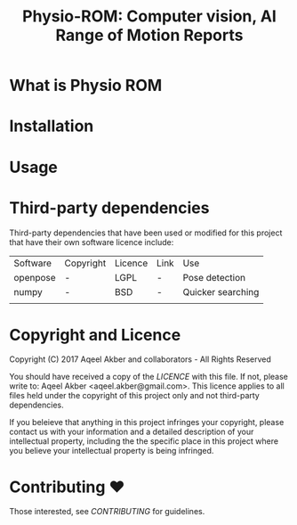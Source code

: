 #+TITLE: Physio-ROM: Computer vision, AI Range of Motion Reports

* What is Physio ROM

* Installation

* Usage

* Third-party dependencies

Third-party dependencies that have been used or modified for this
project that have their own software licence include:

| Software | Copyright | Licence | Link | Use               |
| openpose | -         | LGPL    | -    | Pose detection    |
| numpy    | -         | BSD     | -    | Quicker searching |
|          |           |         |      |                   |

* Copyright and Licence
Copyright (C) 2017 Aqeel Akber and collaborators - All Rights Reserved

You should have received a copy of the [[LICENCE]] with this file. If not,
please write to: Aqeel Akber <aqeel.akber@gmail.com>. This licence
applies to all files held under the copyright of this project
only and not third-party dependencies.

If you beleieve that anything in this project infringes your
copyright, please contact us with your information and a detailed
description of your intellectual property, including the the specific
place in this project where you believe your intellectual property is
being infringed.

* Contributing ♥

Those interested, see [[CONTRIBUTING.org][CONTRIBUTING]] for guidelines.
